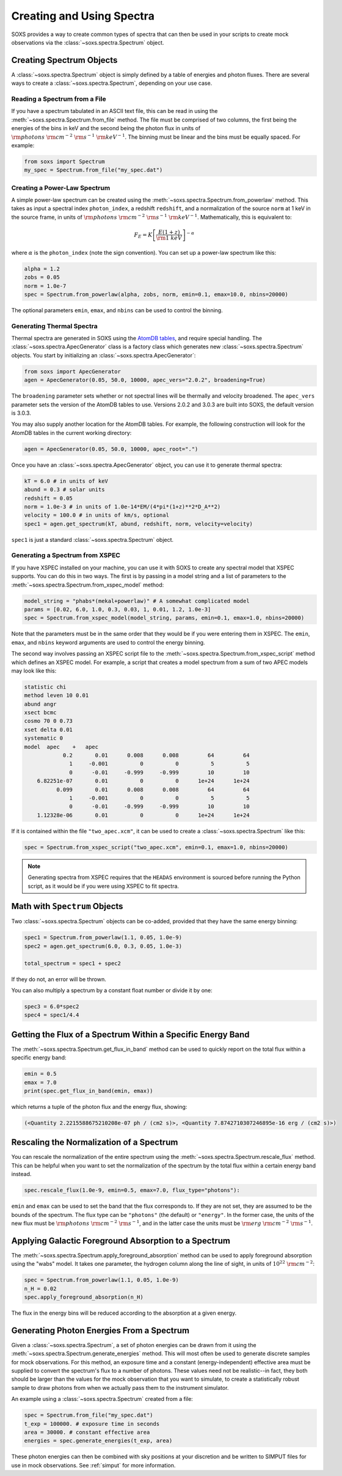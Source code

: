 .. _spectra:

Creating and Using Spectra
==========================

SOXS provides a way to create common types of spectra that can then be
used in your scripts to create mock observations via the 
:class:`~soxs.spectra.Spectrum` object.

Creating Spectrum Objects
-------------------------

A :class:`~soxs.spectra.Spectrum` object is simply defined by a table 
of energies and photon fluxes. There are several ways to create a 
:class:`~soxs.spectra.Spectrum`, depending on your use case. 

Reading a Spectrum from a File
++++++++++++++++++++++++++++++

If you have a spectrum tabulated in an ASCII text file, this can be read
in using the :meth:`~soxs.spectra.Spectrum.from_file` method. The file
must be comprised of two columns, the first being the energies of the bins
in keV and the second being the photon flux in units of 
:math:`{\rm photons}~{\rm cm}^{-2}~{\rm s}^{-1}~{\rm keV}^{-1}`. The binning 
must be linear and the bins must be equally spaced. For example:

.. code-block:: python

    from soxs import Spectrum
    my_spec = Spectrum.from_file("my_spec.dat")

Creating a Power-Law Spectrum
+++++++++++++++++++++++++++++

A simple power-law spectrum can be created using the 
:meth:`~soxs.spectra.Spectrum.from_powerlaw` method. This takes as input
a spectral index ``photon_index``, a redshift ``redshift``, and a normalization
of the source ``norm`` at 1 keV in the source frame, in units of 
:math:`{\rm photons}~{\rm cm}^{-2}~{\rm s}^{-1}~{\rm keV}^{-1}`. Mathematically, 
this is equivalent to:

.. math::

    F_E = K\left[\frac{E(1+z)}{{\rm 1~keV}}\right]^{-\alpha}
    
where :math:`\alpha` is the ``photon_index`` (note the sign convention). You can set
up a power-law spectrum like this:

.. code-block:: python

    alpha = 1.2
    zobs = 0.05
    norm = 1.0e-7
    spec = Spectrum.from_powerlaw(alpha, zobs, norm, emin=0.1, emax=10.0, nbins=20000)

The optional parameters ``emin``, ``emax``, and ``nbins`` can be used to control the
binning. 

Generating Thermal Spectra
++++++++++++++++++++++++++

Thermal spectra are generated in SOXS using the `AtomDB tables <http://www.atomdb.org>`_, 
and require special handling. The :class:`~soxs.spectra.ApecGenerator` class is a factory
class which generates new :class:`~soxs.spectra.Spectrum` objects. You start by initializing
an :class:`~soxs.spectra.ApecGenerator`:

.. code-block:: python

    from soxs import ApecGenerator
    agen = ApecGenerator(0.05, 50.0, 10000, apec_vers="2.0.2", broadening=True)

The ``broadening`` parameter sets whether or not spectral lines will be thermally and
velocity broadened. The ``apec_vers`` parameter sets the version of the AtomDB tables
to use. Versions 2.0.2 and 3.0.3 are built into SOXS, the default version is 3.0.3.

You may also supply another location for the AtomDB tables. For example, the following 
construction will look for the AtomDB tables in the current working directory:

.. code-block:: python

    agen = ApecGenerator(0.05, 50.0, 10000, apec_root=".")

Once you have an :class:`~soxs.spectra.ApecGenerator` object, you can use it to generate
thermal spectra: 

.. code-block:: python
    
    kT = 6.0 # in units of keV
    abund = 0.3 # solar units
    redshift = 0.05
    norm = 1.0e-3 # in units of 1.0e-14*EM/(4*pi*(1+z)**2*D_A**2)
    velocity = 100.0 # in units of km/s, optional
    spec1 = agen.get_spectrum(kT, abund, redshift, norm, velocity=velocity)

``spec1`` is just a standard :class:`~soxs.spectra.Spectrum` object.

Generating a Spectrum from XSPEC
++++++++++++++++++++++++++++++++

If you have XSPEC installed on your machine, you can use it with SOXS to create any 
spectral model that XSPEC supports. You can do this in two ways. The first is by 
passing in a model string and a list of parameters to the :meth:`~soxs.spectra.Spectrum.from_xspec_model`
method:

.. code-block:: python

    model_string = "phabs*(mekal+powerlaw)" # A somewhat complicated model
    params = [0.02, 6.0, 1.0, 0.3, 0.03, 1, 0.01, 1.2, 1.0e-3]
    spec = Spectrum.from_xspec_model(model_string, params, emin=0.1, emax=1.0, nbins=20000)
    
Note that the parameters must be in the same order that they would be if you were entering
them in XSPEC. The ``emin``, ``emax``, and ``nbins`` keyword arguments are used to control
the energy binning.

The second way involves passing an XSPEC script file to the :meth:`~soxs.spectra.Spectrum.from_xspec_script`
method which defines an XSPEC model. For example, a script that creates a model spectrum
from a sum of two APEC models may look like this:

.. code-block:: text

    statistic chi
    method leven 10 0.01
    abund angr
    xsect bcmc
    cosmo 70 0 0.73
    xset delta 0.01
    systematic 0
    model  apec    +   apec
                0.2       0.01      0.008      0.008         64         64
                  1     -0.001          0          0          5          5
                  0      -0.01     -0.999     -0.999         10         10
        6.82251e-07       0.01          0          0      1e+24      1e+24
              0.099       0.01      0.008      0.008         64         64
                  1     -0.001          0          0          5          5
                  0      -0.01     -0.999     -0.999         10         10
        1.12328e-06       0.01          0          0      1e+24      1e+24

If it is contained within the file ``"two_apec.xcm"``, it can be used to create a :class:`~soxs.spectra.Spectrum`
like this:

.. code-block:: python

    spec = Spectrum.from_xspec_script("two_apec.xcm", emin=0.1, emax=1.0, nbins=20000)

.. note::

    Generating spectra from XSPEC requires that the ``HEADAS`` environment is sourced
    before running the Python script, as it would be if you were using XSPEC to fit 
    spectra. 

Math with ``Spectrum`` Objects
------------------------------

Two :class:`~soxs.spectra.Spectrum` objects can be co-added, provided that
they have the same energy binning:

.. code-block:: python
 
    spec1 = Spectrum.from_powerlaw(1.1, 0.05, 1.0e-9)
    spec2 = agen.get_spectrum(6.0, 0.3, 0.05, 1.0e-3)

    total_spectrum = spec1 + spec2
    
If they do not, an error will be thrown. 

You can also multiply a spectrum by a constant float number or divide it by one:

.. code-block:: python

    spec3 = 6.0*spec2
    spec4 = spec1/4.4

Getting the Flux of a Spectrum Within a Specific Energy Band
------------------------------------------------------------

The :meth:`~soxs.spectra.Spectrum.get_flux_in_band` method can be used
to quickly report on the total flux within a specific energy band:

.. code-block:: python

    emin = 0.5
    emax = 7.0
    print(spec.get_flux_in_band(emin, emax))

which returns a tuple of the photon flux and the energy flux, showing:

.. code-block:: pycon

    (<Quantity 2.2215588675210208e-07 ph / (cm2 s)>, <Quantity 7.8742710307246895e-16 erg / (cm2 s)>)
    
Rescaling the Normalization of a Spectrum
-----------------------------------------

You can rescale the normalization of the entire spectrum using the
:meth:`~soxs.spectra.Spectrum.rescale_flux` method. This can be 
helpful when you want to set the normalization of the spectrum by the 
total flux within a certain energy band instead. 

.. code-block:: python

    spec.rescale_flux(1.0e-9, emin=0.5, emax=7.0, flux_type="photons"):

``emin`` and ``emax`` can be used to set the band that the flux corresponds to. If they
are not set, they are assumed to be the bounds of the spectrum. The flux type can be 
``"photons"`` (the default) or ``"energy"``. In the former case, the units of the new 
flux must be :math:`{\rm photons}~{\rm cm}^{-2}~{\rm s}^{-1}`, and in the latter case 
the units must be :math:`{\rm erg}~{\rm cm}^{-2}~{\rm s}^{-1}`.

Applying Galactic Foreground Absorption to a Spectrum
-----------------------------------------------------

The :meth:`~soxs.spectra.Spectrum.apply_foreground_absorption` method
can be used to apply foreground absorption using the "wabs" model. It takes 
one parameter, the hydrogen column along the line of sight, in units of 
:math:`10^{22}~{\rm cm}^{-2}`:

.. code-block:: python

    spec = Spectrum.from_powerlaw(1.1, 0.05, 1.0e-9)
    n_H = 0.02
    spec.apply_foreground_absorption(n_H)

The flux in the energy bins will be reduced according to the absorption at a
given energy.

Generating Photon Energies From a Spectrum
------------------------------------------

Given a :class:`~soxs.spectra.Spectrum`, a set of photon energies can be 
drawn from it using the :meth:`~soxs.spectra.Spectrum.generate_energies`
method. This will most often be used to generate discrete samples for mock 
observations. For this method, an exposure time and a constant (energy-independent)
effective area must be supplied to convert the spectrum's flux to a number of photons. These
values need not be realistic--in fact, they both should be larger than the 
values for the mock observation that you want to simulate, to create a statistically
robust sample to draw photons from when we actually pass them to the instrument simulator.

An example using a :class:`~soxs.spectra.Spectrum` created from a file:

.. code-block:: python

    spec = Spectrum.from_file("my_spec.dat")
    t_exp = 100000. # exposure time in seconds
    area = 30000. # constant effective area
    energies = spec.generate_energies(t_exp, area)

These photon energies can then be combined with sky positions at your discretion
and be written to SIMPUT files for use in mock observations. See :ref:`simput` for
more information.